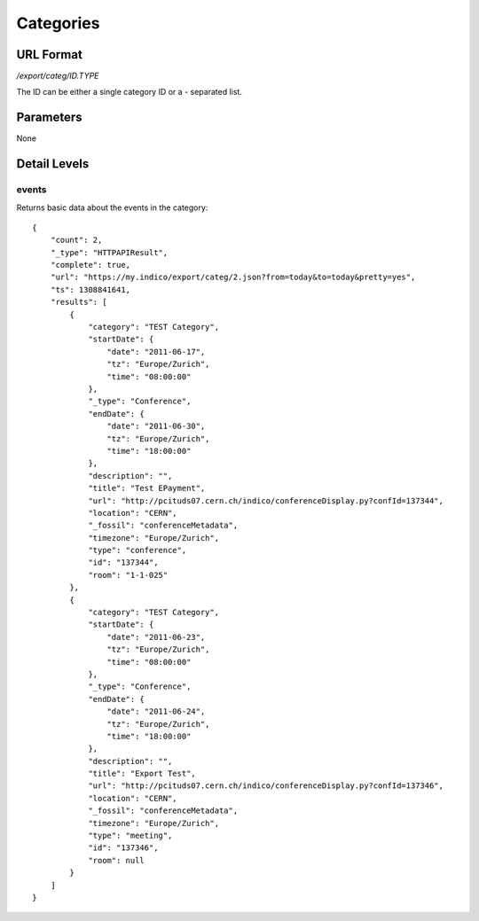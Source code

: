 Categories
===============

URL Format
----------
*/export/categ/ID.TYPE*

The ID can be either a single category ID or a *-* separated list.


Parameters
----------
None


Detail Levels
-------------

events
~~~~~~

Returns basic data about the events in the category::

    {
        "count": 2,
        "_type": "HTTPAPIResult",
        "complete": true,
        "url": "https://my.indico/export/categ/2.json?from=today&to=today&pretty=yes",
        "ts": 1308841641,
        "results": [
            {
                "category": "TEST Category",
                "startDate": {
                    "date": "2011-06-17",
                    "tz": "Europe/Zurich",
                    "time": "08:00:00"
                },
                "_type": "Conference",
                "endDate": {
                    "date": "2011-06-30",
                    "tz": "Europe/Zurich",
                    "time": "18:00:00"
                },
                "description": "",
                "title": "Test EPayment",
                "url": "http://pcituds07.cern.ch/indico/conferenceDisplay.py?confId=137344",
                "location": "CERN",
                "_fossil": "conferenceMetadata",
                "timezone": "Europe/Zurich",
                "type": "conference",
                "id": "137344",
                "room": "1-1-025"
            },
            {
                "category": "TEST Category",
                "startDate": {
                    "date": "2011-06-23",
                    "tz": "Europe/Zurich",
                    "time": "08:00:00"
                },
                "_type": "Conference",
                "endDate": {
                    "date": "2011-06-24",
                    "tz": "Europe/Zurich",
                    "time": "18:00:00"
                },
                "description": "",
                "title": "Export Test",
                "url": "http://pcituds07.cern.ch/indico/conferenceDisplay.py?confId=137346",
                "location": "CERN",
                "_fossil": "conferenceMetadata",
                "timezone": "Europe/Zurich",
                "type": "meeting",
                "id": "137346",
                "room": null
            }
        ]
    }
